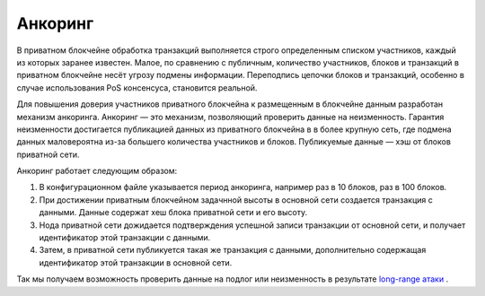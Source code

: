 .. _anchoring:

Анкоринг
================
В приватном блокчейне обработка транзакций выполняется строго определенным списком участников, каждый из которых заранее известен.
Малое, по сравнению с публичным, количество участников, блоков и транзакций в приватном блокчейне несёт угрозу подмены информации.
Переподпись цепочки блоков и транзакций, особенно в случае использования PoS консенсуса, становится реальной.

Для повышения доверия участников приватного блокчейна к размещенным в блокчейне данным разработан механизм анкоринга.
Анкоринг — это механизм, позволяющий проверить данные на неизменность. Гарантия неизменности достигается публикацией данных из приватного блокчейна в в более крупную сеть,
где подмена данных маловероятна из-за большего количества участников и блоков. Публикуемые данные — хэш от блоков приватной сети.

Анкоринг работает следующим образом:

#. В конфигурационном файле указывается период анкоринга, например раз в 10 блоков, раз в 100 блоков.
#. При достижении приватным блокчейном задачнной высоты в основной сети создается транзакция с данными. Данные содержат хеш блока приватной сети и его высоту.
#. Нода приватной сети дожидается подтверждения успешной записи транзакции от основной сети, и получает идентификатор этой транзакции с данными.
#. Затем, в приватной сети публикуется такая же транзакция с данными, дополнительно содержащая идентификатор этой транзакции в основной сети.

Так мы получаем возможность проверить данные на подлог или неизменность в результате `long-range атаки <https://medium.com/@abhisharm/understanding-proof-of-stake-through-its-flaws-part-3-long-range-attacks-672a3d413501/>`_ .
